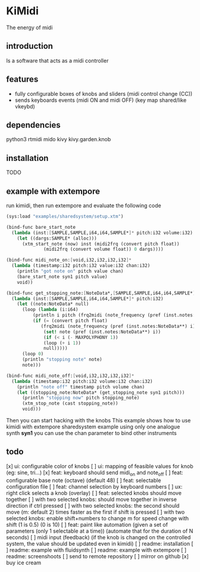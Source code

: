 * KiMidi
The energy of midi

** introduction
Is a software that acts as a midi controller

** features
- fully configurable boxes of knobs and sliders (midi control change (CC))
- sends keyboards events (midi ON and midi OFF) (key map shared/like vkeybd)

** dependencies
python3
rtmidi
mido
kivy
kivy.garden.knob

** installation
TODO

** example with extempore
run kimidi, then
run extempore and evaluate the following code

#+BEGIN_SRC scheme
(sys:load "examples/sharedsystem/setup.xtm")

(bind-func bare_start_note
  (lambda (inst:[SAMPLE,SAMPLE,i64,i64,SAMPLE*]* pitch:i32 volume:i32)
    (let ((dargs:SAMPLE* (alloc)))
      (xtm_start_note (now) inst (midi2frq (convert pitch float))
		      (midi2frq (convert volume float)) 0 dargs))))

(bind-func midi_note_on:[void,i32,i32,i32,i32]*
  (lambda (timestamp:i32 pitch:i32 value:i32 chan:i32)
    (println "got note on" pitch value chan)
    (bare_start_note syn1 pitch value)
    void))

(bind-func get_stopping_note:[NoteData*,[SAMPLE,SAMPLE,i64,i64,SAMPLE*]*,i32]*
  (lambda (inst:[SAMPLE,SAMPLE,i64,i64,SAMPLE*]* pitch:i32)
    (let ((note:NoteData* null)
	  (loop (lambda (i:i64)
		  (println i pitch (frq2midi (note_frequency (pref (inst.notes:NoteData**) i))))
		  (if (= (convert pitch float)
			 (frq2midi (note_frequency (pref (inst.notes:NoteData**) i))))
		      (set! note (pref (inst.notes:NoteData**) i))
		      (if (< i (- MAXPOLYPHONY 1))
			  (loop (+ i 1))
			  null)))))
      (loop 0)
      (println "stopping note" note)
      note)))

(bind-func midi_note_off:[void,i32,i32,i32,i32]*
  (lambda (timestamp:i32 pitch:i32 volume:i32 chan:i32)
    (println "note off" timestamp pitch volume chan)
    (let ((stopping_note:NoteData* (get_stopping_note syn1 pitch)))
      (println "stopping now" pitch stopping_note)
      (xtm_stop_note (cast stopping_note))
      void)))
#+END_SRC
Then you can start hacking with the knobs
This example shows how to use kimidi with extempore sharedsystem example
using only one analogue synth *syn1* you can use the chan parameter to bind other instruments

** todo
[x] ui: configurable color of knobs
[ ] ui: mapping of feasible values for knob (eg: sine, tri...)
[x] feat: keyboard should send midi_on and note_off
[ ] feat: configurable base note (octave) (default 48)
[ ] feat: selectable configuration file
[ ] feat: channel selection by keyboard numbers
[ ] ux: right click selects a knob (overlay)
[ ] feat: selected knobs should move together
[ ] with two selected knobs: should move together in inverse direction if ctrl pressed
[ ] with two selected knobs: the second should move (m: default 2) times faster as the first if shift is pressed
[ ] with two selected knobs: enable shift+numbers to change m for speed change with shift (1 is 0.5) (0 is 10)
[ ] feat: paint like automation (given a set of parameters (only 1 selectable at a time)) (automate that for the duration of N seconds)
[ ] midi input (feedback) (if the knob is changed on the controlled system, the value should be updated even in kimidi)
[ ] readme: installation
[ ] readme: example with fluidsynth
[ ] readme: example with extempore
[ ] readme: screenshoots
[ ] send to remote repository
[ ] mirror on github
[x] buy ice cream
